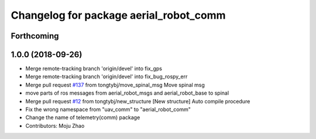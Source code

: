 ^^^^^^^^^^^^^^^^^^^^^^^^^^^^^^^^^^^^^^^
Changelog for package aerial_robot_comm
^^^^^^^^^^^^^^^^^^^^^^^^^^^^^^^^^^^^^^^

Forthcoming
-----------

1.0.0 (2018-09-26)
------------------
* Merge remote-tracking branch 'origin/devel' into fix_gps
* Merge remote-tracking branch 'origin/devel' into fix_bug_rospy_err
* Merge pull request `#137 <https://github.com/tongtybj/aerial_robot/issues/137>`_ from tongtybj/move_spinal_msg
  Move spinal msg
* move parts of ros messages from aerial_robot_msgs and aerial_robot_base to spinal
* Merge pull request `#12 <https://github.com/tongtybj/aerial_robot/issues/12>`_ from tongtybj/new_structure
  [New structure] Auto compile procedure
* Fix the wrong namespace from "uav_comm" to "aerial_robot_comm"
* Change the name of telemetry(comm) package
* Contributors: Moju Zhao
